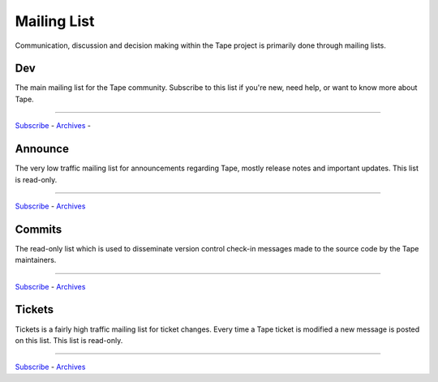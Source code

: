 ================
  Mailing List
================

Communication, discussion and decision making within the Tape
project is primarily done through mailing lists.

Dev
===

The main mailing list for the Tape community. Subscribe to this
list if you're new, need help, or want to know more about Tape.

----

`Subscribe <http://lists.collab.eu/mailman/listinfo/tape-dev>`__ -
`Archives <http://lists.collab.eu/archives/tape-dev>`__ -


Announce
========

The very low traffic mailing list for announcements
regarding Tape, mostly release notes and important updates.
This list is read-only.

----

`Subscribe <http://lists.collab.eu/mailman/listinfo/tape-announce>`__ -
`Archives  <http://lists.collab.eu/archives/tape-announce>`__

Commits
=======

The read-only list which is used to disseminate version control
check-in messages made to the source code by the Tape
maintainers.

----

`Subscribe <http://lists.collab.eu/mailman/listinfo/tape-commits>`__ -
`Archives <http://lists.collab.eu/archives/tape-commits>`__


Tickets
=======

Tickets is a fairly high traffic mailing list for ticket changes.
Every time a Tape ticket is modified a new message is posted on
this list. This list is read-only.

----

`Subscribe <http://lists.collab.eu/mailman/listinfo/tape-tickets>`__ -
`Archives <http://lists.collab.eu/archives/tape-tickets>`__
